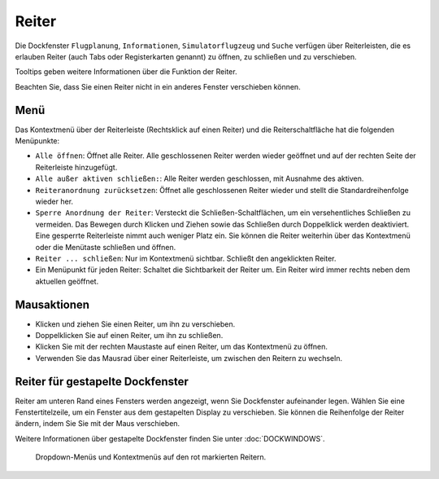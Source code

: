 Reiter
-----------

Die Dockfenster ``Flugplanung``, ``Informationen``, ``Simulatorflugzeug``
und ``Suche`` verfügen über Reiterleisten, die es erlauben Reiter
(auch Tabs oder Registerkarten genannt) zu öffnen, zu schließen und zu verschieben.

Tooltips geben weitere Informationen über die Funktion der Reiter.

Beachten Sie, dass Sie einen Reiter nicht in ein anderes Fenster
verschieben können.

Menü
~~~~

Das Kontextmenü über der Reiterleiste (Rechtsklick auf einen Reiter) und
die Reiterschaltfläche |Tab Button| hat die folgenden Menüpunkte:

-  ``Alle öffnen``: Öffnet alle Reiter. Alle geschlossenen Reiter
   werden wieder geöffnet und auf der rechten Seite der Reiterleiste
   hinzugefügt.
-  ``Alle außer aktiven schließen:``: Alle Reiter werden
   geschlossen, mit Ausnahme des aktiven.
-  ``Reiteranordnung zurücksetzen``: Öffnet alle
   geschlossenen Reiter wieder und stellt die Standardreihenfolge
   wieder her.
-  ``Sperre Anordnung der Reiter``: Versteckt die
   Schließen-Schaltflächen, um ein versehentliches Schließen zu
   vermeiden. Das Bewegen durch Klicken und Ziehen sowie das Schließen
   durch Doppelklick werden deaktiviert. Eine gesperrte Reiterleiste nimmt
   auch weniger Platz ein. Sie können die Reiter weiterhin über
   das Kontextmenü oder die Menütaste schließen und öffnen.
-  ``Reiter ... schließen``: Nur im Kontextmenü sichtbar. Schließt
   den angeklickten Reiter.
-  Ein Menüpunkt für jeden Reiter: Schaltet die Sichtbarkeit der
   Reiter um. Ein Reiter wird immer rechts neben dem aktuellen
   geöffnet.

Mausaktionen
~~~~~~~~~~~~

-  Klicken und ziehen Sie einen Reiter, um ihn zu verschieben.
-  Doppelklicken Sie auf einen Reiter, um ihn zu schließen.
-  Klicken Sie mit der rechten Maustaste auf einen Reiter, um das
   Kontextmenü zu öffnen.
-  Verwenden Sie das Mausrad über einer Reiterleiste, um zwischen den Reitern
   zu wechseln.

Reiter für gestapelte Dockfenster
~~~~~~~~~~~~~~~~~~~~~~~~~~~~~~~~~~~~~~~~~

Reiter am unteren Rand eines Fensters werden angezeigt, wenn Sie
Dockfenster aufeinander legen. Wählen Sie eine Fenstertitelzeile, um ein
Fenster aus dem gestapelten Display zu verschieben. Sie können die
Reihenfolge der Reiter ändern, indem Sie Sie mit der
Maus verschieben.

Weitere Informationen über gestapelte Dockfenster finden Sie unter
:doc:`DOCKWINDOWS`.

.. figure:: ../images/tabs.jpg

        Dropdown-Menüs und Kontextmenüs auf den rot markierten
        Reitern.

.. |Tab Button| image:: ../images/tabbutton.jpg

